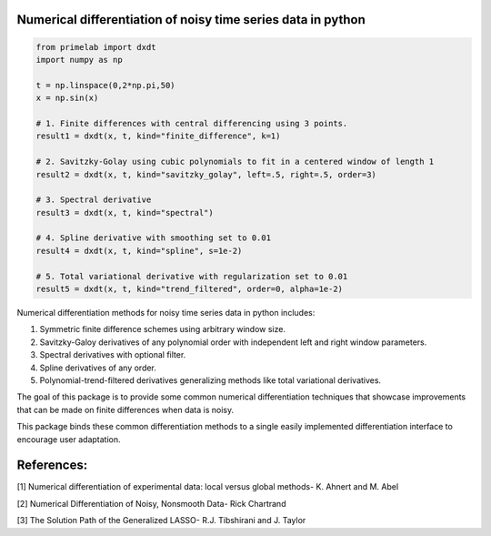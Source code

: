 .. image:: https://readthedocs.org/projects/prime/badge/?version=latest
   :target: https://prime.readthedocs.io/en/latest/?badge=latest
   :alt: Documentation Status
  
.. image:: https://img.shields.io/badge/License-MIT-blue.svg
   :target: https://lbesson.mit-license.org/
   :alt: MIT License
 

Numerical differentiation of noisy time series data in python
-------------------------------------------------------------

.. code-block:: python

    from primelab import dxdt
    import numpy as np

    t = np.linspace(0,2*np.pi,50)
    x = np.sin(x)

    # 1. Finite differences with central differencing using 3 points.
    result1 = dxdt(x, t, kind="finite_difference", k=1)

    # 2. Savitzky-Golay using cubic polynomials to fit in a centered window of length 1
    result2 = dxdt(x, t, kind="savitzky_golay", left=.5, right=.5, order=3)

    # 3. Spectral derivative
    result3 = dxdt(x, t, kind="spectral")

    # 4. Spline derivative with smoothing set to 0.01
    result4 = dxdt(x, t, kind="spline", s=1e-2)

    # 5. Total variational derivative with regularization set to 0.01
    result5 = dxdt(x, t, kind="trend_filtered", order=0, alpha=1e-2)

Numerical differentiation methods for noisy time series data in python includes:

1. Symmetric finite difference schemes using arbitrary window size.

2. Savitzky-Galoy derivatives of any polynomial order with independent left and right window parameters.

3. Spectral derivatives with optional filter.

4. Spline derivatives of any order.

5. Polynomial-trend-filtered derivatives generalizing methods like total variational derivatives.

The goal of this package is to provide some common numerical differentiation techniques that showcase improvements that can be made on finite differences when data is noisy. 

This package binds these common differentiation methods to a single easily implemented differentiation interface to encourage user adaptation.


References:
-----------

[1] Numerical differentiation of experimental data: local versus global methods- K. Ahnert and M. Abel

[2] Numerical Differentiation of Noisy, Nonsmooth Data- Rick Chartrand

[3] The Solution Path of the Generalized LASSO- R.J. Tibshirani and J. Taylor
